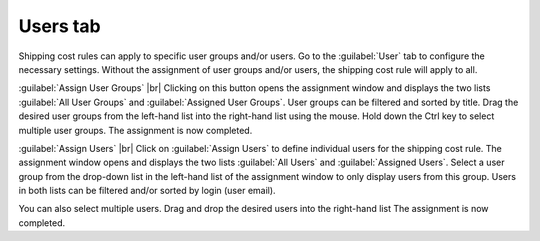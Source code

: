 ﻿Users tab
======================

Shipping cost rules can apply to specific user groups and/or users. Go to the :guilabel:`User` tab to configure the necessary settings. Without the assignment of user groups and/or users, the shipping cost rule will apply to all.

.. image:: ../../media/screenshots/oxbadm01.png
   :alt: Shipping cost rules - Users tab
   :class: with-shadow
   :height: 341
   :width: 650

:guilabel:`Assign User Groups` |br|
Clicking on this button opens the assignment window and displays the two lists :guilabel:`All User Groups` and :guilabel:`Assigned User Groups`. User groups can be filtered and sorted by title. Drag the desired user groups from the left-hand list into the right-hand list using the mouse. Hold down the Ctrl key to select multiple user groups. The assignment is now completed.

:guilabel:`Assign Users` |br|
Click on :guilabel:`Assign Users` to define individual users for the shipping cost rule. The assignment window opens and displays the two lists :guilabel:`All Users` and :guilabel:`Assigned Users`. Select a user group from the drop-down list in the left-hand list of the assignment window to only display users from this group. Users in both lists can be filtered and/or sorted by login (user email).

You can also select multiple users. Drag and drop the desired users into the right-hand list The assignment is now completed.

.. Intern: oxbadm, Status:, F1: delivery_users.html